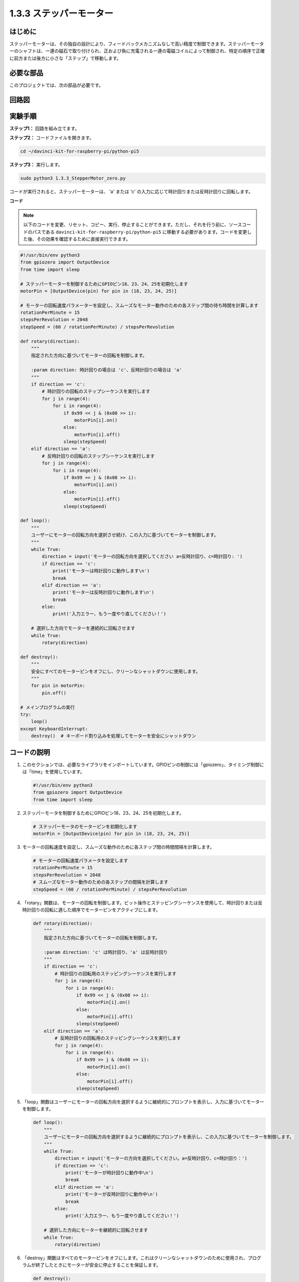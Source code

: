 1.3.3 ステッパーモーター
=====================================

はじめに
------------

ステッパーモーターは、その独自の設計により、フィードバックメカニズムなしで高い精度で制御できます。ステッパーモーターのシャフトは、一連の磁石で取り付けられ、正および負に充電される一連の電磁コイルによって制御され、特定の順序で正確に前方または後方に小さな「ステップ」で移動します。

必要な部品
------------------------------

このプロジェクトでは、次の部品が必要です。

.. image:: ../python_pi5/img/1.3.3_stepper_motor_list.png

.. raw:: html

   <br/>

回路図
-----------------

.. image:: /python_pi5/img/1.3.3_stepper_motor_schematic.png

実験手順
-----------------------

**ステップ1：** 回路を組み立てます。

.. image:: ../python_pi5/img/1.3.3_stepper_motor_circuit.png

**ステップ2：** コードファイルを開きます。

.. raw:: html

   <run></run>

.. code-block::

    cd ~/davinci-kit-for-raspberry-pi/python-pi5

**ステップ3：** 実行します。

.. raw:: html

   <run></run>

.. code-block::

    sudo python3 1.3.3_StepperMotor_zero.py

コードが実行されると、ステッパーモーターは、 'a' または 'c' の入力に応じて時計回りまたは反時計回りに回転します。

**コード**

.. note::

    以下のコードを変更、リセット、コピー、実行、停止することができます。ただし、それを行う前に、ソースコードのパスである ``davinci-kit-for-raspberry-pi/python-pi5`` に移動する必要があります。コードを変更した後、その効果を確認するために直接実行できます。

.. raw:: html

    <run></run>

.. code-block:: python

   #!/usr/bin/env python3
   from gpiozero import OutputDevice
   from time import sleep

   # ステッパーモーターを制御するためにGPIOピン18、23、24、25を初期化します
   motorPin = [OutputDevice(pin) for pin in (18, 23, 24, 25)]

   # モーターの回転速度パラメーターを設定し、スムーズなモーター動作のための各ステップ間の待ち時間を計算します
   rotationPerMinute = 15
   stepsPerRevolution = 2048
   stepSpeed = (60 / rotationPerMinute) / stepsPerRevolution

   def rotary(direction):
       """
       指定された方向に基づいてモーターの回転を制御します。
       
       :param direction: 時計回りの場合は 'c'、反時計回りの場合は 'a'
       """
       if direction == 'c':
           # 時計回りの回転のステップシーケンスを実行します
           for j in range(4):
               for i in range(4):
                   if 0x99 << j & (0x08 >> i):
                       motorPin[i].on()
                   else:
                       motorPin[i].off()
                   sleep(stepSpeed)
       elif direction == 'a':
           # 反時計回りの回転のステップシーケンスを実行します
           for j in range(4):
               for i in range(4):
                   if 0x99 >> j & (0x08 >> i):
                       motorPin[i].on()
                   else:
                       motorPin[i].off()
                   sleep(stepSpeed)

   def loop():
       """
       ユーザーにモーターの回転方向を選択させ続け、この入力に基づいてモーターを制御します。
       """
       while True:
           direction = input('モーターの回転方向を選択してください a=反時計回り、c=時計回り: ')
           if direction == 'c':
               print('モーターは時計回りに動作します\n')
               break
           elif direction == 'a':
               print('モーターは反時計回りに動作します\n')
               break
           else:
               print('入力エラー、もう一度やり直してください！')

       # 選択した方向でモーターを連続的に回転させます
       while True:
           rotary(direction)

   def destroy():
       """
       安全にすべてのモーターピンをオフにし、クリーンなシャットダウンに使用します。
       """
       for pin in motorPin:
           pin.off()

   # メインプログラムの実行
   try:
       loop()
   except KeyboardInterrupt:
       destroy()  # キーボード割り込みを処理してモーターを安全にシャットダウン


コードの説明
---------------------------

1. このセクションでは、必要なライブラリをインポートしています。GPIOピンの制御には「gpiozero」、タイミング制御には「time」を使用しています。

   .. code-block:: python

       #!/usr/bin/env python3
       from gpiozero import OutputDevice
       from time import sleep

2. ステッパーモータを制御するためにGPIOピン18、23、24、25を初期化します。

   .. code-block:: python

       # ステッパーモータのモーターピンを初期化します
       motorPin = [OutputDevice(pin) for pin in (18, 23, 24, 25)]

3. モーターの回転速度を設定し、スムーズな動作のために各ステップ間の時間間隔を計算します。

   .. code-block:: python

       # モーターの回転速度パラメータを設定します
       rotationPerMinute = 15
       stepsPerRevolution = 2048
       # スムーズなモーター動作のための各ステップの間隔を計算します
       stepSpeed = (60 / rotationPerMinute) / stepsPerRevolution

4. 「rotary」関数は、モーターの回転を制御します。ビット操作とステッピングシーケンスを使用して、時計回りまたは反時計回りの回転に適した順序でモーターピンをアクティブにします。

   .. code-block:: python

       def rotary(direction):
           """
           指定された方向に基づいてモーターの回転を制御します。
           
           :param direction: 'c' は時計回り、'a' は反時計回り
           """
           if direction == 'c':
               # 時計回りの回転用のステッピングシーケンスを実行します
               for j in range(4):
                   for i in range(4):
                       if 0x99 << j & (0x08 >> i):
                           motorPin[i].on()
                       else:
                           motorPin[i].off()
                       sleep(stepSpeed)
           elif direction == 'a':
               # 反時計回りの回転用のステッピングシーケンスを実行します
               for j in range(4):
                   for i in range(4):
                       if 0x99 >> j & (0x08 >> i):
                           motorPin[i].on()
                       else:
                           motorPin[i].off()
                       sleep(stepSpeed)

5. 「loop」関数はユーザーにモーターの回転方向を選択するように継続的にプロンプトを表示し、入力に基づいてモーターを制御します。

   .. code-block:: python

       def loop():
           """
           ユーザーにモーターの回転方向を選択するように継続的にプロンプトを表示し、この入力に基づいてモーターを制御します。
           """
           while True:
               direction = input('モーターの方向を選択してください。a=反時計回り、c=時計回り：')
               if direction == 'c':
                   print('モーターが時計回りに動作中\n')
                   break
               elif direction == 'a':
                   print('モーターが反時計回りに動作中\n')
                   break
               else:
                   print('入力エラー、もう一度やり直してください！')

           # 選択した方向にモーターを継続的に回転させます
           while True:
               rotary(direction)

6. 「destroy」関数はすべてのモーターピンをオフにします。これはクリーンなシャットダウンのために使用され、プログラムが終了したときにモーターが安全に停止することを保証します。

   .. code-block:: python

       def destroy():
           """
           クリーンなシャットダウンに使用される、すべてのモーターピンを安全にオフにします。
           """
           for pin in motorPin:
               pin.off()

7. メインプログラムは「loop」を呼び出し、キーボード割り込み（Ctrl+Cなど）を処理して「destroy」を使用してモーターを安全にシャットダウンします。

   .. code-block:: python

       # メインプログラムの実行
       try:
           loop()
       except KeyboardInterrupt:
           destroy()  # キーボード割り込みを処理してモーターを安全にシャットダウンします
